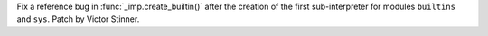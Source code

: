 Fix a reference bug in :func:`_imp.create_builtin()` after the creation of the
first sub-interpreter for modules ``builtins`` and ``sys``. Patch by Victor
Stinner.
